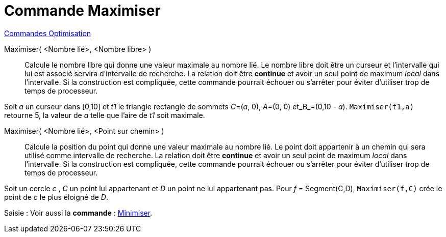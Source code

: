 = Commande Maximiser
:page-en: commands/Maximize
ifdef::env-github[:imagesdir: /fr/modules/ROOT/assets/images]

xref:commands/Commandes_Optimisation.adoc[Commandes Optimisation]

Maximiser( <Nombre lié>, <Nombre libre> )::
  Calcule le nombre libre qui donne une valeur maximale au nombre lié. Le nombre libre doit être un curseur et
  l'intervalle qui lui est associé servira d'intervalle de recherche. La relation doit être *continue* et avoir un seul
  point de maximum _local_ dans l'intervalle. Si la construction est compliquée, cette commande pourrait échouer ou
  s'arrêter pour éviter d'utiliser trop de temps de processeur.

[EXAMPLE]
====

Soit _a_ un curseur dans [0,10] et _t1_ le triangle rectangle de sommets _C_=(_a_, 0), _A_=(0, 0) et_B_=(0,10 - _a_).
`++Maximiser(t1,a)++` retourne 5, la valeur de _a_ telle que l'aire de _t1_ soit maximale.

====


Maximiser( <Nombre lié>, <Point sur chemin> )::
Calcule la position du point qui donne une valeur maximale au nombre lié. Le point doit appartenir à un chemin qui sera utilisé comme intervalle de recherche.
La relation doit être *continue* et avoir un seul point de maximum _local_ dans l'intervalle. Si la construction est compliquée, cette commande pourrait échouer ou
  s'arrêter pour éviter d'utiliser trop de temps de processeur.

[EXAMPLE]
====

Soit un cercle _c_ , _C_ un point lui appartenant et _D_ un point ne lui appartenant pas. Pour _f_ = Segment(C,D), `++Maximiser(f,C)++` crée le point de _c_ le plus éloigné de _D_.

====



[.kcode]#Saisie :# Voir aussi la *commande* : xref:/commands/Minimiser.adoc[Minimiser].




